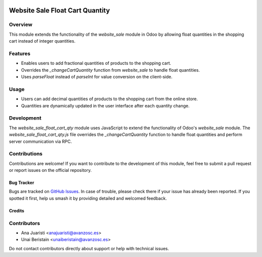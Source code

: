 .. image:: https://img.shields.io/badge/licence-AGPL--3-blue.svg
   :target: http://www.gnu.org/licenses/agpl-3.0-standalone.html
   :alt: License: AGPL-3

================================
Website Sale Float Cart Quantity
================================

Overview
--------

This module extends the functionality of the `website_sale` module in Odoo by allowing float quantities in the shopping cart instead of integer quantities.

Features
--------

- Enables users to add fractional quantities of products to the shopping cart.
- Overrides the `_changeCartQuantity` function from `website_sale` to handle float quantities.
- Uses `parseFloat` instead of `parseInt` for value conversion on the client-side.

Usage
-----

- Users can add decimal quantities of products to the shopping cart from the online store.

- Quantities are dynamically updated in the user interface after each quantity change.

Development
-----------

The `website_sale_float_cart_qty` module uses JavaScript to extend the functionality of Odoo's `website_sale` module. The `website_sale_float_cart_qty.js` file overrides the `_changeCartQuantity` function to handle float quantities and perform server communication via RPC.

Contributions
-------------

Contributions are welcome! If you want to contribute to the development of this module, feel free to submit a pull request or report issues on the official repository.

Bug Tracker
===========

Bugs are tracked on `GitHub Issues
<https://github.com/avanzosc/odoo-addons/issues>`_. In case of trouble, please
check there if your issue has already been reported. If you spotted it first,
help us smash it by providing detailed and welcomed feedback.

Credits
=======

Contributors
------------
* Ana Juaristi <anajuaristi@avanzosc.es>
* Unai Beristain <unaiberistain@avanzosc.es>

Do not contact contributors directly about support or help with technical issues.
